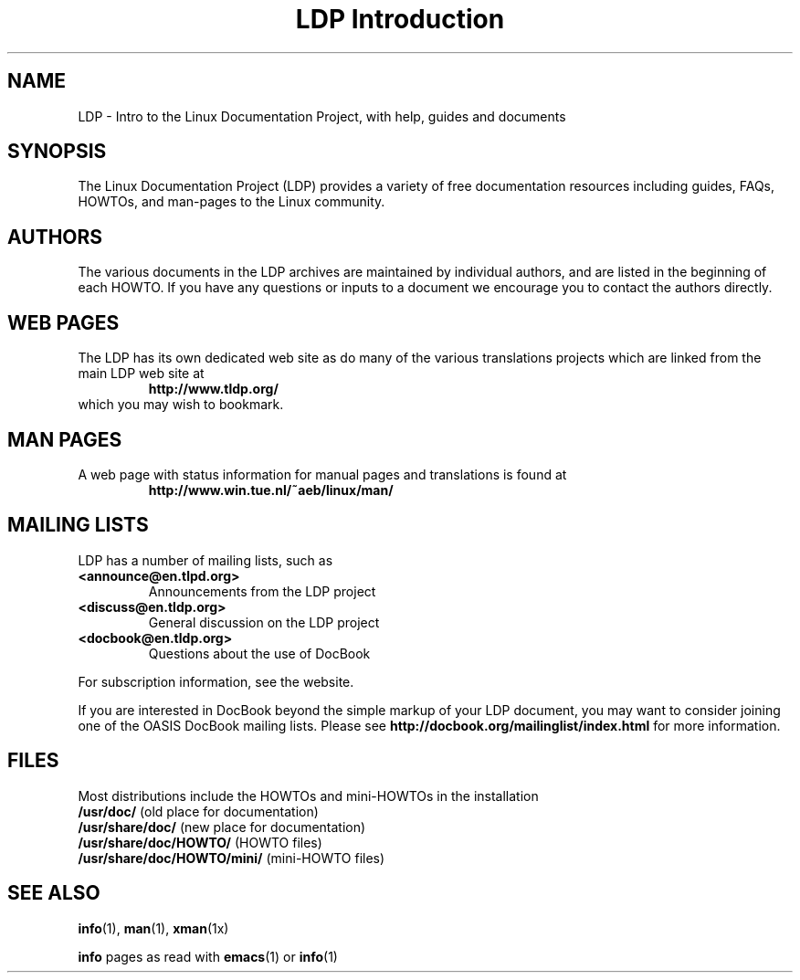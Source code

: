 .ig \"-*- nroff -*-
Copyright (C) 2000 Stein Gjoen

Permission is granted to make and distribute verbatim copies of
this manual provided the copyright notice and this permission notice
are preserved on all copies.

Permission is granted to copy and distribute modified versions of this
manual under the conditions for verbatim copying, provided that the
entire resulting derived work is distributed under the terms of a
permission notice identical to this one.

Permission is granted to copy and distribute translations of this
manual into another language, under the above conditions for modified
versions, except that this permission notice may be included in
translations approved by the Free Software Foundation instead of in
the original English.
..
.TH "LDP Introduction" 7 2001-11-15 "LDP"
.SH NAME
LDP \- Intro to the Linux Documentation Project, with help, guides and documents
.SH SYNOPSIS
The Linux Documentation Project (LDP) provides a variety of
free documentation resources including
guides, FAQs, HOWTOs, and man-pages to the Linux community.

.SH AUTHORS
The various documents in the LDP archives are maintained by individual
authors, and are listed in the beginning of each HOWTO. If you have
any questions or inputs to a document we encourage you to contact the
authors directly.

.SH "WEB PAGES"
The LDP has its own dedicated web site as do many of
the various translations projects which are linked from the
main LDP web site at
.RS
\fBhttp://www\&.tldp\&.org/\fP
.RE
which you may wish to bookmark.

.SH "MAN PAGES"
A web page with status information for manual pages and translations
is found at
.RS
\fBhttp://www\&.win\&.tue\&.nl/~aeb/linux/man/\fP
.RE

.SH "MAILING LISTS"
LDP has a number of mailing lists, such as
.PP
.PD 0
.TP
.PD
\fB<announce@en\&.tlpd\&.org>\fP
Announcements from the LDP project
.TP
\fB<discuss@en\&.tldp\&.org>\fP
General discussion on the LDP project
.TP
\fB<docbook@en\&.tldp\&.org>\fP
Questions about the use of DocBook
.PP
For subscription information, see the website.
.PP
If you are interested in DocBook beyond the simple markup of your LDP
document, you may want to consider joining one of the OASIS DocBook
mailing lists. Please see
\fBhttp://docbook\&.org/mailinglist/index\&.html\fP
for more information.

.SH FILES
Most distributions include the HOWTOs and mini-HOWTOs in the installation
.PD 0
.TP
\fB/usr/doc/\fP                   (old place for documentation)
.TP
\fB/usr/share/doc/\fP             (new place for documentation)
.TP
\fB/usr/share/doc/HOWTO/\fP       (HOWTO files)
.TP
\fB/usr/share/doc/HOWTO/mini/\fP  (mini-HOWTO files)
.PD
.SH "SEE ALSO"
.BR info (1),
.BR man (1),
.BR xman (1x)
.PP
\fBinfo\fP pages as read with
.BR emacs (1)
or
.BR info (1)

